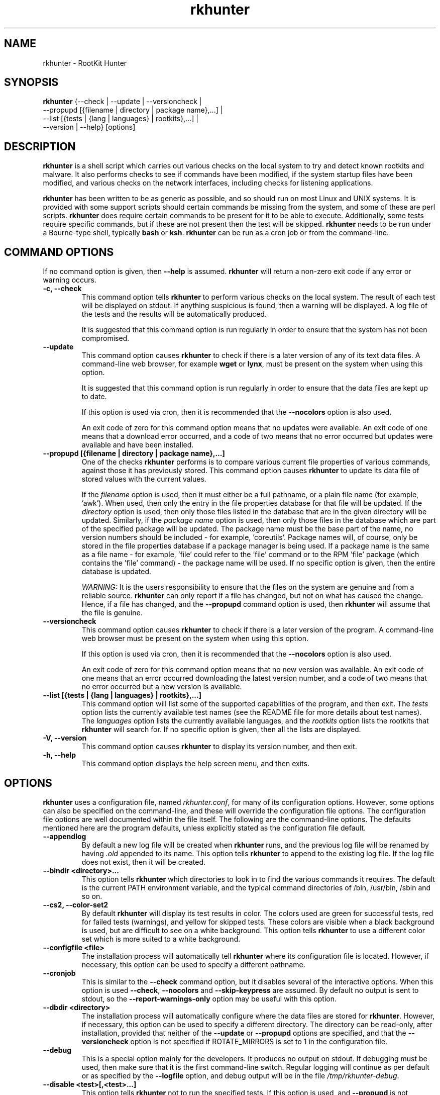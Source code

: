 .\" rkhunter - RootKit Hunter
.TH rkhunter 8 "September, 2008"

.SH NAME
rkhunter \- RootKit Hunter
.SH SYNOPSIS
\fBrkhunter\fP {--check | --update | --versioncheck |
          --propupd [{filename | directory | package name},...] |
          --list [{tests | {lang | languages} | rootkits},...] |
          --version | --help} [options]

.SH DESCRIPTION
\fBrkhunter\fP is a shell script which carries out various checks on the local
system to try and detect known rootkits and malware. It also performs checks
to see if commands have been modified, if the system startup files have been
modified, and various checks on the network interfaces, including checks for
listening applications.

\fBrkhunter\fP has been written to be as generic as possible, and so should run
on most Linux and UNIX systems. It is provided with some support scripts should
certain commands be missing from the system, and some of these are perl scripts.
\fBrkhunter\fP does require certain commands to be present for it to be able
to execute. Additionally, some tests require specific commands, but if these
are not present then the test will be skipped. \fBrkhunter\fP needs to be run
under a Bourne\-type shell, typically \fBbash\fP or \fBksh\fP. \fBrkhunter\fP
can be run as a cron job or from the command\-line.

.PP
.SH COMMAND OPTIONS
If no command option is given, then \fB\-\-help\fP is assumed.
\fBrkhunter\fP will return a non-zero exit code if any error or warning occurs.

.PP
.IP "\fB\-c, \-\-check\fP"
This command option tells \fBrkhunter\fP to perform various checks on the local
system. The result of each test will be displayed on stdout. If anything
suspicious is found, then a warning will be displayed. A log file of the tests
and the results will be automatically produced.

It is suggested that this command option is run regularly in order to ensure
that the system has not been compromised.

.IP

.IP \fB\-\-update\fP
This command option causes \fBrkhunter\fP to check if there is a later version
of any of its text data files. A command\-line web browser, for example
\fBwget\fP or \fBlynx\fP, must be present on the system when using this option.

It is suggested that this command option is run regularly in order to ensure
that the data files are kept up to date.

If this option is used via cron, then it is recommended that the \fB\-\-nocolors\fP
option is also used.

An exit code of zero for this command option means that no updates were
available. An exit code of one means that a download error occurred, and a code
of two means that no error occurred but updates were available and have been
installed.

.IP

.IP "\fB\-\-propupd [{filename | directory | package name},...]\fP"
One of the checks \fBrkhunter\fP performs is to compare various current file
properties of various commands, against those it has previously stored. This
command option causes \fBrkhunter\fP to update its data file of stored values
with the current values.

If the \fIfilename\fP option is used, then it must either be a full pathname,
or a plain file name (for example, 'awk'). When used, then only the entry in
the file properties database for that file will be updated. If the
\fIdirectory\fP option is used, then only those files listed in the database
that are in the given directory will be updated. Similarly, if the
\fIpackage name\fP option is used, then only those files in the database
which are part of the specified package will be updated. The package name
must be the base part of the name, no version numbers should be included - for
example, 'coreutils'. Package names will, of course, only be stored in the
file properties database if a package manager is being used. If a package
name is the same as a file name - for example, 'file' could refer to the 'file'
command or to the RPM 'file' package (which contains the 'file' command) - the
package name will be used.
If no specific option is given, then the entire database is updated.

\fIWARNING:\fP It is the users responsibility to ensure that the files on the
system are genuine and from a reliable source. \fBrkhunter\fP can only report
if a file has changed, but not on what has caused the change. Hence, if a file
has changed, and the \fB\-\-propupd\fP command option is used, then
\fBrkhunter\fP will assume that the file is genuine.

.IP

.IP \fB\-\-versioncheck\fP
This command option causes \fBrkhunter\fP to check if there is a later version
of the program. A command\-line web browser must be present on the system when
using this option.

If this option is used via cron, then it is recommended that the \fB\-\-nocolors\fP
option is also used.

An exit code of zero for this command option means that no new version was
available. An exit code of one means that an error occurred downloading the
latest version number, and a code of two means that no error occurred but a
new version is available.

.IP

.IP "\fB\-\-list [{tests | {lang | languages} | rootkits},...]\fP"
This command option will list some of the supported capabilities of the
program, and then exit. The \fItests\fP option lists the currently available
test names (see the README file for more details about test names). The
\fIlanguages\fP option lists the currently available languages, and the
\fIrootkits\fP option lists the rootkits that \fBrkhunter\fP will search for.
If no specific option is given, then all the lists are displayed.

.IP

.IP "\fB\-V, \-\-version\fP"
This command option causes \fBrkhunter\fP to display its version number, and
then exit.

.IP

.IP "\fB\-h, \-\-help\fP"
.br
This command option displays the help screen menu, and then exits.

.IP

.SH OPTIONS
\fBrkhunter\fP uses a configuration file, named \fIrkhunter.conf\fP, for many of
its configuration options. However, some options can also be specified on the
command\-line, and these will override the configuration file options. The
configuration file options are well documented within the file itself. The
following are the command\-line options. The defaults mentioned here are the
program defaults, unless explicitly stated as the configuration file default.

.PP

.IP \fB\-\-appendlog\fP
By default a new log file will be created when \fBrkhunter\fP runs, and the
previous log file will be renamed by having \fI.old\fP appended to its name.
This option tells \fBrkhunter\fP to append to the existing log file. If the
log file does not exist, then it will be created.

.IP "\fB\-\-bindir <directory>...\fP"
This option tells \fBrkhunter\fP which directories to look in to find the
various commands it requires. The default is the current PATH environment
variable, and the typical command directories of /bin, /usr/bin, /sbin and so
on.

.IP "\fB\-\-cs2, \-\-color\-set2\fP"
By default \fBrkhunter\fP will display its test results in color. The colors
used are green for successful tests, red for failed tests (warnings), and
yellow for skipped tests. These colors are visible when a black background is
used, but are difficult to see on a white background. This option tells
\fBrkhunter\fP to use a different color set which is more suited to a white
background.

.IP "\fB\-\-configfile <file>\fP"
The installation process will automatically tell \fBrkhunter\fP where its
configuration file is located. However, if necessary, this option can be used
to specify a different pathname.

.IP \fB\-\-cronjob\fP
This is similar to the \fB\-\-check\fP command option, but it disables several
of the interactive options. When this option is used \fB\-\-check\fP,
\fB\-\-nocolors\fP and \fB\-\-skip-keypress\fP are assumed. By default no output
is sent to stdout, so the \fB\-\-report\-warnings\-only\fP option may be useful
with this option.

.IP "\fB\-\-dbdir <directory>\fP"
The installation process will automatically configure where the data files are
stored for \fBrkhunter\fP. However, if necessary, this option can be used
to specify a different directory. The directory can be read-only, after installation,
provided that neither of the \fB\-\-update\fP or \fB\-\-propupd\fP options are
specified, and that the \fB\-\-versioncheck\fP option is not specified if
ROTATE_MIRRORS is set to 1 in the configuration file.

.IP \fB\-\-debug\fP
This is a special option mainly for the developers. It produces no output on
stdout. If debugging must be used, then make sure that it is the first command\-line
switch. Regular logging will continue as per default or as specified by the
\fB\-\-logfile\fP option, and debug output will be in the file
\fI/tmp/rkhunter\-debug\fP.

.IP "\fB\-\-disable <test>[,<test>...]\fP"
This option tells \fBrkhunter\fP not to run the specified tests. If this
option is used, and \fB\-\-propupd\fP is not specified, then the
\fB\-\-check\fP command option is assumed. Read the README file for more
information about test names. By default no tests are disabled.

.IP \fB\-\-display\-logfile\fP
This option will cause the logfile to be displayed on the screen once
\fBrkhunter\fP has finished.

.IP "\fB\-\-enable <test>[,<test>...]\fP"
This option tells \fBrkhunter\fP to only run the specified tests. If this
option is used, and \fB\-\-propupd\fP is not specified, then the
\fB\-\-check\fP command option is assumed. If only one test name, other than
\fIall\fP, is given, then the \fB\-\-skip\-keypress\fP option is also assumed.
Read the README file for more information about test names. By default all
tests are enabled. All tests will be listed below under TESTS.

.IP "\fB\-\-hash {MD5 | SHA1 | NONE | <command>}\fP"
Both the file properties check and the \fB\-\-propupd\fP command option will
use a hash function to determine a files current hash value. This option tells
\fBrkhunter\fP which hash function to use. The \fIMD5\fP and \fISHA1\fP
options, in uppercase, will look for the relevant command, and if not found
a perl support script will be used to provide the function. Alternatively, a
specific \fIcommand\fP may be specified. A value of \fINONE\fP can be used
to indicate that the hash values should not be obtained or used as part of the
file properties check. The default is \fISHA1\fP, or \fIMD5\fP if no SHA1
command can be found.

.IP "\fB\-\-lang, \-\-language <language>\fP"
This option specifies which language to use for the displayed tests and results.
The currently supported languages can be seen by the \fB\-\-list\fP command
option. The default is \fIen\fP (English). If a message to be displayed cannot
be found in the language file, then the English version will be used. As such,
the English language file must always be present. The \fB\-\-update\fP command
option will update the language files when new versions are available.

.IP "\fB\-l, \-\-logfile [file]\fP"
By default \fBrkhunter\fP will write out a log file. The default location of
the file is \fI/var/log/rkhunter.log\fP. However, this location can be changed
by using this option. If \fI/dev/null\fP is specified as the log file, then no
log file will be written. If no specific \fIfile\fP is given, then the default
will be used. By default \fBrkhunter\fP will create a new log file each time
it is run. Any previously existing logfile is moved out of the way, and has
\fI.old\fP appended to it.

.IP \fB\-\-noappend\-log\fP
This option reverts \fBrkhunter\fP to its default behaviour of creating a new
log file rather than appending to it.

.IP \fB\-\-nocolors\fP
This option causes the result of each test to not be displayed in a specific
color. The default color, usually the reverse of the background color, will be
used (typically this is just black and white).

.IP \fB\-\-nolog\fP
This option tells \fBrkhunter\fP not to write anything to a log file.

.IP "\fB\-\-nomow, \-\-no\-mail\-on\-warning\fP"
The configuration file has an option which will cause a simple email message to
be sent to a user should \fBrkhunter\fP detect any warnings during system
checks. This command\-line option overrides the configuration file option, and
prevents an email message from being sent. The configuration file default is
not to email a message.

.IP "\fB\-\-ns, \-\-nosummary\fP"
When the \fB\-\-check\fP command option is used, by default a short summary of
results is displayed at the end. This option prevents the summary from being
displayed.

.IP "\fB\-\-novl, \-\-no\-verbose\-logging\fP"
During some tests \fBrkhunter\fP will log a lot of information. Use of this
option reduces the amount of logging, and so can improve the performance of
\fBrkhunter\fP. However, the log file will contain less information should any
warnings occur. By default verbose logging is enabled.

.IP "\fB\-\-pkgmgr {RPM | DPKG | BSD | NONE}\fP"
This option is used during the file properties check or when the
\fB\-\-propupd\fP command option is given. It tells \fBrkhunter\fP that the
current file property values should be obtained from the relevant package manager.
See the README file for more details of this option. The default is \fINONE\fP,
which means not to use a package manager.

.IP "\fB\-q, \-\-quiet\fP"
This option tells \fBrkhunter\fP not to display any output. It can be useful
when only the exit code is going to be checked. Other options may be used with
this one, to force only specific items to be displayed.

.IP "\fB\-\-rwo, \-\-report\-warnings\-only\fP"
This option causes only warning messages to be displayed. This can be
useful when \fBrkhunter\fP is run via cron. Other options may be used to
force other items of information to be displayed.

.IP "\fB\-r, \-\-rootdir <directory>\fP"
If a suspect system is locally or remotely mounted, it is possible to tell
\fBrkhunter\fP to inspect it by using this option. However, it must be used
with care, as several of the other options specifying configuration
directories may need to be set as well. There is no default.

.IP "\fB\-\-sk, \-\-skip\-keypress\fP"
When the \fB\-\-check\fP command option is used, after certain sections of
tests, the user will be prompted to press the \fIreturn\fP key in order to
continue. This option disables that feature, and \fBrkhunter\fP will run until
all the tests have completed.

If this option has not been given, and the user is prompted to press the
\fIreturn\fP key, a single '\fIs\fP' character, in upper\- or lowercase, may be
given followed by the \fIreturn\fP key. \fBrkhunter\fP will then continue
the tests without prompting the user again (as if this option had been given).

.IP \fB\-\-summary\fP
This option will cause the summary of test results to be displayed. This is
the default.

.IP "\fB\-\-syslog [facility.priority]\fP"
When the \fB\-\-check\fP command option is used, this option will cause the
start and finish times to be logged to syslog. The default is not to log
anything to syslog, but if the option is used, then the default level
is \fIauthpriv.notice\fP.

.IP "\fB\-\-tmpdir <directory>\fP"
The installation process will automatically configure where temporary files are
to be created. However, if necessary, this option can be used to specify a
different directory. The directory must not be a symbolic link, and must be
secure (root access only).

.IP "\fB\-\-vl, \-\-verbose\-logging\fP"
This option tells \fBrkhunter\fP that when it runs some tests, it should log
as much information as possible. This can be useful when trying to diagnose
why a warning has occurred, but it obviously also takes more time. The default
is to use verbose logging.

.IP "\fB\-x, \-\-autox\fP"
When this option is used, \fBrkhunter\fP will try and detect if the X Window
system is in use. If it is in use, then the second color set will
automatically be used (see the \fB\-\-color\-set2\fP option). This allows
\fBrkhunter\fP to be run on, for example, a server console (where X is not
present, so the default color set should be used), and on a users terminal
(where X is in use, so the second color set should be used). In both cases
\fBrkhunter\fP will use the correct color set. The configuration file default
is to try and detect X.

.IP "\fB\-X, \-\-no\-autox\fP"
This option prevents \fBrkhunter\fP from automatically detecting if the X
Window system is being used. See the \fB\-\-autox\fP option.


.SH TESTS

.IP "\fBadditional_rkts\fP" 
This test is for SHORT_EXPLANATION. It works as part of GROUP. Corresponding 
configuration file entries: ONE=one, TWO=two and for white-listing 
THREE=three,three. Simple globbing (/dev/shm/file-*) works.


.IP \fBall\fP
.IP \fBapps\fP
.IP \fBattributes\fP
.IP \fBdeleted_files\fP
.IP \fBfilesystem\fP
.IP \fBgroup_accounts\fP
.IP \fBgroup_changes\fP
.IP \fBhashes\fP
.IP \fBhidden_procs\fP
.IP \fBimmutable known_rkts\fP
.IP \fBlocal_host\fP
.IP \fBmalware\fP
.IP \fBnetwork\fP
.IP \fBnone\fP
.IP \fBos_specific\fP
.IP \fBother_malware\fP
.IP \fBpacket_cap_apps\fP
.IP \fBpasswd_changes\fP
.IP \fBports\fP
.IP \fBpossible_rkt_files\fP
.IP \fBpossible_rkts\fP
.IP \fBpossible_rkt_strings\fP
.IP \fBpromisc\fP
.IP \fBproperties\fP
.IP \fBrootkits\fP
.IP \fBrunning_procs\fP
.IP \fBscripts\fP
.IP \fBshared_libs\fP
.IP \fBshared_libs_path\fP
.IP \fBstartup_files\fP
.IP \fBstartup_malware\fP
.IP \fBstrings\fP
.IP \fBsuspscan\fP
.IP \fBsystem_commands\fP
.IP \fBsystem_configs trojans\fP


.SH FILES
(For a default installation)
/etc/rkhunter.conf

.SH SEE ALSO
See the CHANGELOG file for recent changes.
.br
The README file has information about installing \fBrkhunter\fP, as well as
specific sections on test names and using package managers.
.br
The FAQ file should also answer some questions.

.SH LICENSING
RootKit Hunter is licensed under the GPL, copyright Michael Boelen.
See the LICENSE file for details of GPL licensing.

.SH CONTACT INFORMATION
RootKit Hunter is under active development by the RootKit Hunter 
project team. For reporting bugs, updates, patches, comments and 
questions, please go to http://rkhunter.sourceforge.net/
.fi
